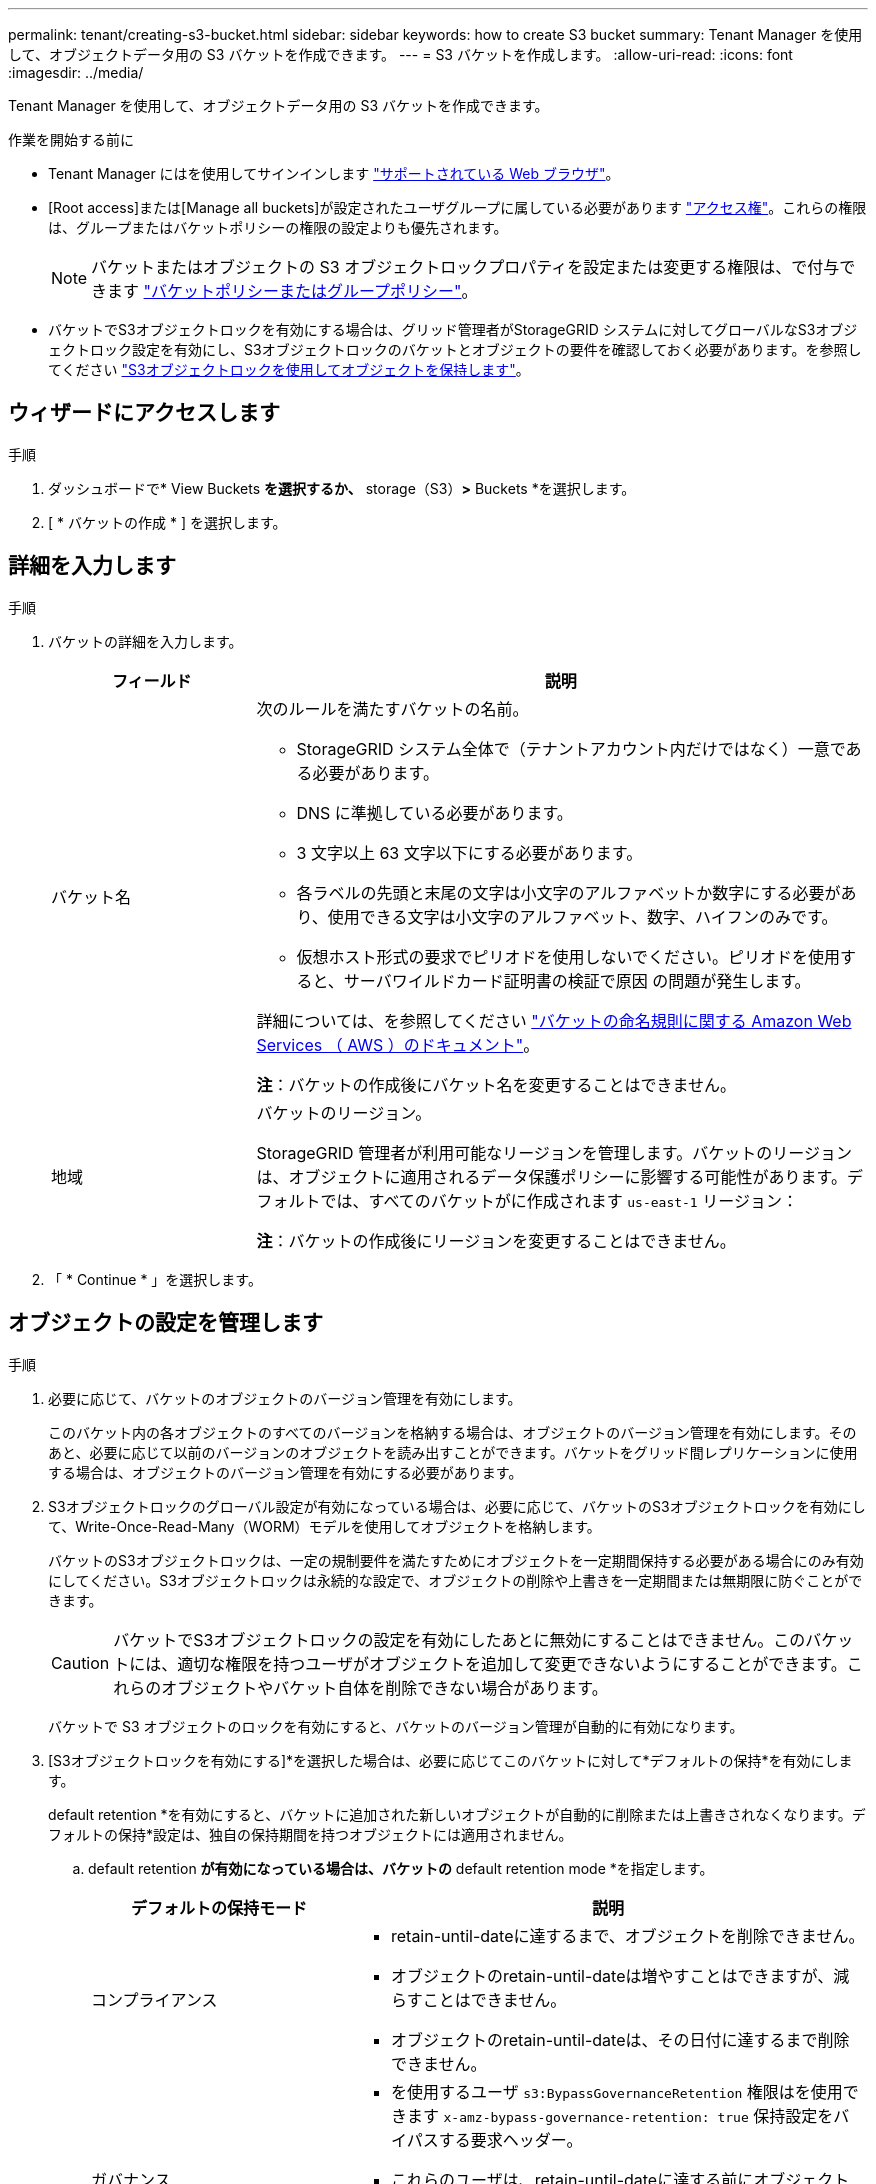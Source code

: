 ---
permalink: tenant/creating-s3-bucket.html 
sidebar: sidebar 
keywords: how to create S3 bucket 
summary: Tenant Manager を使用して、オブジェクトデータ用の S3 バケットを作成できます。 
---
= S3 バケットを作成します。
:allow-uri-read: 
:icons: font
:imagesdir: ../media/


[role="lead"]
Tenant Manager を使用して、オブジェクトデータ用の S3 バケットを作成できます。

.作業を開始する前に
* Tenant Manager にはを使用してサインインします link:../admin/web-browser-requirements.html["サポートされている Web ブラウザ"]。
* [Root access]または[Manage all buckets]が設定されたユーザグループに属している必要があります link:tenant-management-permissions.html["アクセス権"]。これらの権限は、グループまたはバケットポリシーの権限の設定よりも優先されます。
+

NOTE: バケットまたはオブジェクトの S3 オブジェクトロックプロパティを設定または変更する権限は、で付与できます link:../s3/bucket-and-group-access-policies.html["バケットポリシーまたはグループポリシー"]。

* バケットでS3オブジェクトロックを有効にする場合は、グリッド管理者がStorageGRID システムに対してグローバルなS3オブジェクトロック設定を有効にし、S3オブジェクトロックのバケットとオブジェクトの要件を確認しておく必要があります。を参照してください link:using-s3-object-lock.html["S3オブジェクトロックを使用してオブジェクトを保持します"]。




== ウィザードにアクセスします

.手順
. ダッシュボードで* View Buckets *を選択するか、* storage（S3）*>* Buckets *を選択します。
. [ * バケットの作成 * ] を選択します。




== 詳細を入力します

.手順
. バケットの詳細を入力します。
+
[cols="1a,3a"]
|===
| フィールド | 説明 


 a| 
バケット名
 a| 
次のルールを満たすバケットの名前。

** StorageGRID システム全体で（テナントアカウント内だけではなく）一意である必要があります。
** DNS に準拠している必要があります。
** 3 文字以上 63 文字以下にする必要があります。
** 各ラベルの先頭と末尾の文字は小文字のアルファベットか数字にする必要があり、使用できる文字は小文字のアルファベット、数字、ハイフンのみです。
** 仮想ホスト形式の要求でピリオドを使用しないでください。ピリオドを使用すると、サーバワイルドカード証明書の検証で原因 の問題が発生します。


詳細については、を参照してください https://docs.aws.amazon.com/AmazonS3/latest/userguide/bucketnamingrules.html["バケットの命名規則に関する Amazon Web Services （ AWS ）のドキュメント"^]。

*注*：バケットの作成後にバケット名を変更することはできません。



 a| 
地域
 a| 
バケットのリージョン。

StorageGRID 管理者が利用可能なリージョンを管理します。バケットのリージョンは、オブジェクトに適用されるデータ保護ポリシーに影響する可能性があります。デフォルトでは、すべてのバケットがに作成されます `us-east-1` リージョン：

*注*：バケットの作成後にリージョンを変更することはできません。

|===
. 「 * Continue * 」を選択します。




== オブジェクトの設定を管理します

.手順
. 必要に応じて、バケットのオブジェクトのバージョン管理を有効にします。
+
このバケット内の各オブジェクトのすべてのバージョンを格納する場合は、オブジェクトのバージョン管理を有効にします。そのあと、必要に応じて以前のバージョンのオブジェクトを読み出すことができます。バケットをグリッド間レプリケーションに使用する場合は、オブジェクトのバージョン管理を有効にする必要があります。

. S3オブジェクトロックのグローバル設定が有効になっている場合は、必要に応じて、バケットのS3オブジェクトロックを有効にして、Write-Once-Read-Many（WORM）モデルを使用してオブジェクトを格納します。
+
バケットのS3オブジェクトロックは、一定の規制要件を満たすためにオブジェクトを一定期間保持する必要がある場合にのみ有効にしてください。S3オブジェクトロックは永続的な設定で、オブジェクトの削除や上書きを一定期間または無期限に防ぐことができます。

+

CAUTION: バケットでS3オブジェクトロックの設定を有効にしたあとに無効にすることはできません。このバケットには、適切な権限を持つユーザがオブジェクトを追加して変更できないようにすることができます。これらのオブジェクトやバケット自体を削除できない場合があります。

+
バケットで S3 オブジェクトのロックを有効にすると、バケットのバージョン管理が自動的に有効になります。

. [S3オブジェクトロックを有効にする]*を選択した場合は、必要に応じてこのバケットに対して*デフォルトの保持*を有効にします。
+
default retention *を有効にすると、バケットに追加された新しいオブジェクトが自動的に削除または上書きされなくなります。デフォルトの保持*設定は、独自の保持期間を持つオブジェクトには適用されません。

+
.. default retention *が有効になっている場合は、バケットの* default retention mode *を指定します。
+
[cols="1a,2a"]
|===
| デフォルトの保持モード | 説明 


 a| 
コンプライアンス
 a| 
*** retain-until-dateに達するまで、オブジェクトを削除できません。
*** オブジェクトのretain-until-dateは増やすことはできますが、減らすことはできません。
*** オブジェクトのretain-until-dateは、その日付に達するまで削除できません。




 a| 
ガバナンス
 a| 
*** を使用するユーザ `s3:BypassGovernanceRetention` 権限はを使用できます `x-amz-bypass-governance-retention: true` 保持設定をバイパスする要求ヘッダー。
*** これらのユーザは、retain-until-dateに達する前にオブジェクトバージョンを削除できます。
*** これらのユーザは、オブジェクトのretain-until-dateを増減、または削除できます。


|===
.. default retention *が有効になっている場合は、バケットの* default retention period *を指定します。
+
Default retention period *は、このバケットに追加された新しいオブジェクトを取り込んだ時点から保持する期間です。1～36,500日、または1～100年の値を指定します。



. [ * バケットの作成 * ] を選択します。
+
バケットが作成され、バケットページのテーブルに追加されます。

. 必要に応じて、*[Go to bucket details page]*を選択します link:viewing-s3-bucket-details.html["バケットの詳細を表示します"] 追加の設定を実行します。

